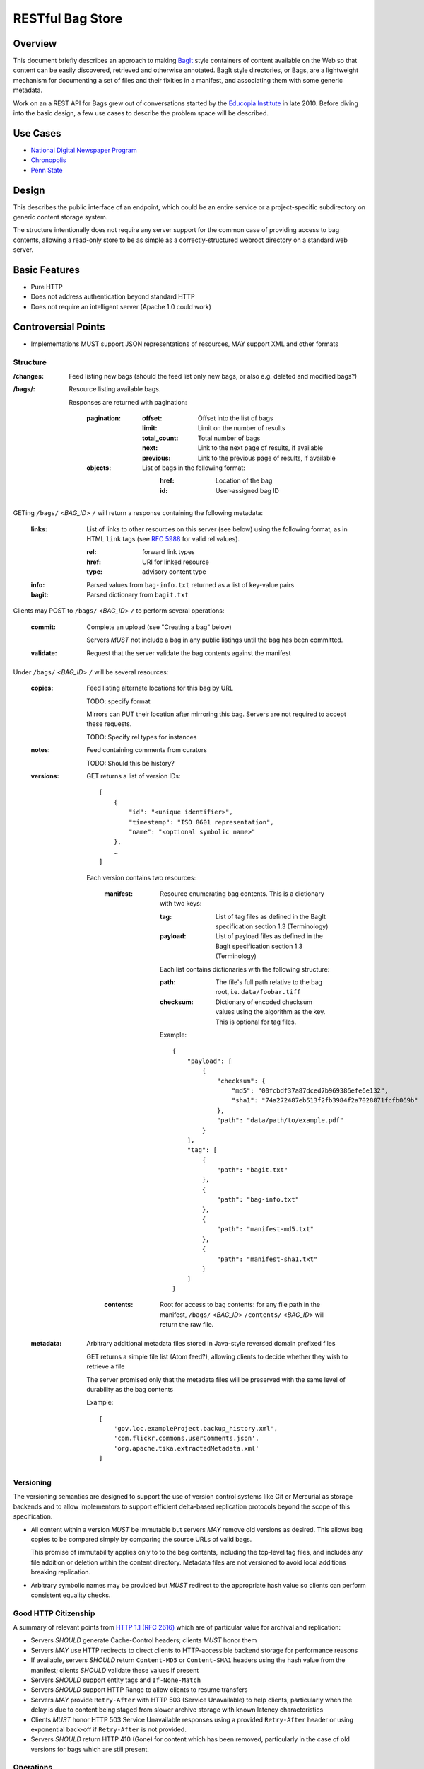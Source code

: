 RESTful Bag Store
=================

Overview
--------

This document briefly describes an approach to making `BagIt
<http://en.wikipedia.org/wiki/BagIt>`_ style containers of content
available on the Web so that content can be easily discovered,
retrieved and otherwise annotated. BagIt style directories, or Bags,
are a lightweight mechanism for documenting a set of files and their
fixities in a manifest, and associating them with some generic
metadata.

Work on an a REST API for Bags grew out of conversations started by
the `Educopia Institute <http://www.educopia.org/>`_ in
late 2010. Before diving into the basic design, a few use cases to
describe the problem space will be described.

Use Cases
---------

* `National Digital Newspaper Program <Use%20Cases/NDNP.rst>`_
* `Chronopolis <Use%20Cases/Chronopolis.rst>`_
* `Penn State <Use%20Cases/PennState.rst>`_

Design
------

This describes the public interface of an endpoint, which could be an entire
service or a project-specific subdirectory on generic content storage system.

The structure intentionally does not require any server support for the common
case of providing access to bag contents, allowing a read-only store to be as
simple as a correctly-structured webroot directory on a standard web server.

Basic Features
--------------

* Pure HTTP
* Does not address authentication beyond standard HTTP
* Does not require an intelligent server (Apache 1.0 could work)

Controversial Points
--------------------

* Implementations MUST support JSON representations of resources, MAY support
  XML and other formats


Structure
~~~~~~~~~

:/changes:
    Feed listing new bags (should the feed list only new bags, or also e.g.
    deleted and modified bags?)

:/bags/:
    Resource listing available bags.

    Responses are returned with pagination:

        :pagination:
            :offset:
                Offset into the list of bags
            :limit:
                Limit on the number of results
            :total_count:
                Total number of bags
            :next:
                Link to the next page of results, if available
            :previous:
                Link to the previous page of results, if available
        :objects:
            List of bags in the following format:
                :href:
                    Location of the bag
                :id:
                    User-assigned bag ID

GETing ``/bags/`` <*BAG_ID*> ``/`` will return a response containing the
following metadata:

    :links:
        List of links to other resources on this server (see below) using the
        following format, as in HTML ``link`` tags (see `RFC 5988
        <http://tools.ietf.org/html/rfc5988>`_ for valid rel values).

        :rel:
            forward link types
        :href:
            URI for linked resource
        :type:
            advisory content type

    :info:
        Parsed values from ``bag-info.txt`` returned as a list of key-value
        pairs

    :bagit:
        Parsed dictionary from ``bagit.txt``

Clients may POST to ``/bags/`` <*BAG_ID*> ``/`` to perform several operations:

    :commit:
        Complete an upload (see "Creating a bag" below)

        Servers *MUST* not include a bag in any public listings until the bag
        has been committed.

    :validate:
        Request that the server validate the bag contents against the manifest

Under ``/bags/`` <*BAG_ID*> ``/`` will be several resources:

    :copies:
        Feed listing alternate locations for this bag by URL

        TODO: specify format

        Mirrors can PUT their location after mirroring this bag. Servers are
        not required to accept these requests.

        TODO: Specify rel types for instances

    :notes:
        Feed containing comments from curators

        TODO: Should this be history?

    :versions:

        GET returns a list of version IDs::

            [
                {
                    "id": "<unique identifier>",
                    "timestamp": "ISO 8601 representation",
                    "name": "<optional symbolic name>"
                },
                …
            ]

        Each version contains two resources:

            :manifest:
                Resource enumerating bag contents. This is a dictionary with two keys:

                :tag:
                    List of tag files as defined in the BagIt specification section
                    1.3 (Terminology)

                :payload:
                    List of payload files as defined in the BagIt specification
                    section 1.3 (Terminology)

                Each list contains dictionaries with the following structure:

                :path:
                    The file's full path relative to the bag root, i.e. ``data/foobar.tiff``

                :checksum:
                    Dictionary of encoded checksum values using the algorithm as the
                    key. This is optional for tag files.

                Example::

                    {
                        "payload": [
                            {
                                "checksum": {
                                    "md5": "00fcbdf37a87dced7b969386efe6e132",
                                    "sha1": "74a272487eb513f2fb3984f2a7028871fcfb069b"
                                },
                                "path": "data/path/to/example.pdf"
                            }
                        ],
                        "tag": [
                            {
                                "path": "bagit.txt"
                            },
                            {
                                "path": "bag-info.txt"
                            },
                            {
                                "path": "manifest-md5.txt"
                            },
                            {
                                "path": "manifest-sha1.txt"
                            }
                        ]
                    }

            :contents:
                Root for access to bag contents: for any file path in the manifest,
                ``/bags/`` <*BAG_ID*> ``/contents/`` <*BAG_ID*> will return the raw
                file.

    :metadata:
        Arbitrary additional metadata files stored in Java-style reversed
        domain prefixed files

        GET returns a simple file list (Atom feed?), allowing clients to
        decide whether they wish to retrieve a file

        The server promised only that the metadata files will be preserved
        with the same level of durability as the bag contents

        Example::

            [
                'gov.loc.exampleProject.backup_history.xml',
                'com.flickr.commons.userComments.json',
                'org.apache.tika.extractedMetadata.xml'
            ]


Versioning
~~~~~~~~~~

The versioning semantics are designed to support the use of version control
systems like Git or Mercurial as storage backends and to allow implementors to
support efficient delta-based replication protocols beyond the scope of this
specification.

* All content within a version *MUST* be immutable but servers *MAY* remove
  old versions as desired. This allows bag copies to be compared simply by
  comparing the source URLs of valid bags.

  This promise of immutability applies only to to the bag contents, including
  the top-level tag files, and includes any file addition or deletion within
  the content directory.
  Metadata files are not versioned to avoid local additions breaking
  replication.

* Arbitrary symbolic names may be provided but *MUST* redirect to the
  appropriate hash value so clients can perform consistent equality checks.


Good HTTP Citizenship
~~~~~~~~~~~~~~~~~~~~~

A summary of relevant points from
`HTTP 1.1 (RFC 2616) <http://www.w3.org/Protocols/rfc2616/rfc2616.html>`_ which
are of particular value for archival and replication:

* Servers *SHOULD* generate Cache-Control headers; clients *MUST* honor them
* Servers *MAY* use HTTP redirects to direct clients to HTTP-accessible
  backend storage for performance reasons
* If available, servers *SHOULD* return ``Content-MD5`` or ``Content-SHA1``
  headers using the hash value from the manifest; clients *SHOULD* validate
  these values if present
* Servers *SHOULD* support entity tags and ``If-None-Match``
* Servers *SHOULD* support HTTP Range to allow clients to resume transfers
* Servers *MAY* provide ``Retry-After`` with HTTP 503 (Service Unavailable)
  to help clients, particularly when the delay is due to content being staged
  from slower archive storage with known latency characteristics
* Clients *MUST* honor HTTP 503 Service Unavailable responses using a provided
  ``Retry-After`` header or using exponential back-off if ``Retry-After`` is not
  provided.
* Servers *SHOULD* return HTTP 410 (Gone) for content which has been removed,
  particularly in the case of old versions for bags which are still present.


Operations
~~~~~~~~~~

For this discussion, it is assumed that servers may return standard HTTP
response code such as 401/403 to indicate that the client needs to
authenticate or lacks permissions to make changes.

Creating a new bag
^^^^^^^^^^^^^^^^^^

    #. Create the container:
        Client POSTs to ``/bags``:
            :id: unique bag identifier

        Server returns 201 pointing to the upload location, which may be
        the final destination e.g. ``/bags/:id:/versions/:version-id:/`` or
        a temporary location, possibly pointing to a specific back-end storage
        server.

        Clients *MUST* perform all subsequent operations using the
        server-provided location

        Servers *MUST* return 409 Conflict if the ID is already in use

    #. Client PUTs ``bagit.txt`` and ``bag-info.txt``

    #. Client PUTs one or more manifest files under ``/contents/``

        Clients *MUST* provide the manifest files before uploading data

    #. Client PUTs data files under ``contents/data/``

        Servers *MUST* return HTTP 400 if the file is not listed in the
        manifest or the received contents fail checksum validation

    #. Client POSTs ``commit`` to the bag location

Deleting a bag
^^^^^^^^^^^^^^

    #. Client DELETEs bag location

Replicating a bag
^^^^^^^^^^^^^^^^^

    #. Client GETs ``manifest``
    #. Client GETs each listed content file
    #. Optionally, client performs an AtomPub POST to ``copies`` with the
       public URL of a copy conforming to this specification.

Requesting Server Validation
^^^^^^^^^^^^^^^^^^^^^^^^^^^^

    #. Client POSTs operation=validate to ``/bags/`` <*BAG_ID*>
    #. Server returns HTTP 202 Accepted and an initial status resource with
       the following attributes:

       :uri:
           Unique URI which the client can GET to retrieve the current
           status

       :status:
           One of ``In Progress``, ``Failed``, or ``Successful``

       :progress:
           Integer percentage or null if the server does not support
           partial status

       :message:
           Human-readable summary message, which may only be available
           when the operation has completed

